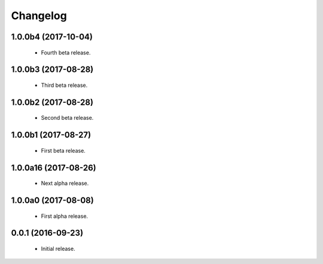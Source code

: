 Changelog
=========

1.0.0b4 (2017-10-04)
--------------------
  - Fourth beta release.

1.0.0b3 (2017-08-28)
--------------------
  - Third beta release.

1.0.0b2 (2017-08-28)
--------------------
  - Second beta release.

1.0.0b1 (2017-08-27)
--------------------
  - First beta release.

1.0.0a16 (2017-08-26)
---------------------
  - Next alpha release.

1.0.0a0 (2017-08-08)
--------------------
  - First alpha release.

0.0.1 (2016-09-23)
------------------
  - Initial release.
